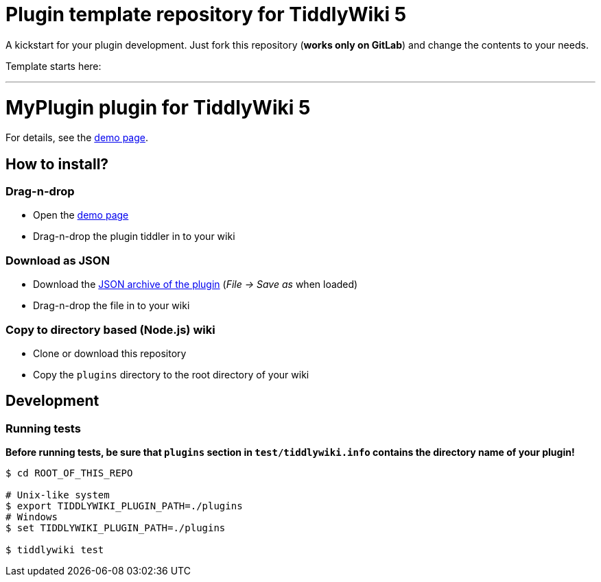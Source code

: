 :demo-page: https://me.gitlab.io/tw5-myplugin
:json: https://me.gitlab.io/tw5-myplugin/tw5-myplugin.json

= Plugin template repository for TiddlyWiki 5

A kickstart for your plugin development. Just fork this repository (*works
only on GitLab*) and change the contents to your needs.

Template starts here:

'''

= MyPlugin plugin for TiddlyWiki 5

For details, see the link:{demo-page}[demo page].

== How to install?

=== Drag-n-drop

- Open the link:{demo-page}[demo page]
- Drag-n-drop the plugin tiddler in to your wiki

=== Download as JSON

- Download the link:{json}[JSON archive of the plugin] (_File -> Save as_ when
  loaded)
- Drag-n-drop the file in to your wiki

=== Copy to directory based (Node.js) wiki

- Clone or download this repository
- Copy the `plugins` directory to the root directory of your wiki

== Development

=== Running tests

*Before running tests, be sure that `plugins` section in `test/tiddlywiki.info`
contains the directory name of your plugin!*

----
$ cd ROOT_OF_THIS_REPO

# Unix-like system
$ export TIDDLYWIKI_PLUGIN_PATH=./plugins
# Windows
$ set TIDDLYWIKI_PLUGIN_PATH=./plugins

$ tiddlywiki test
----
